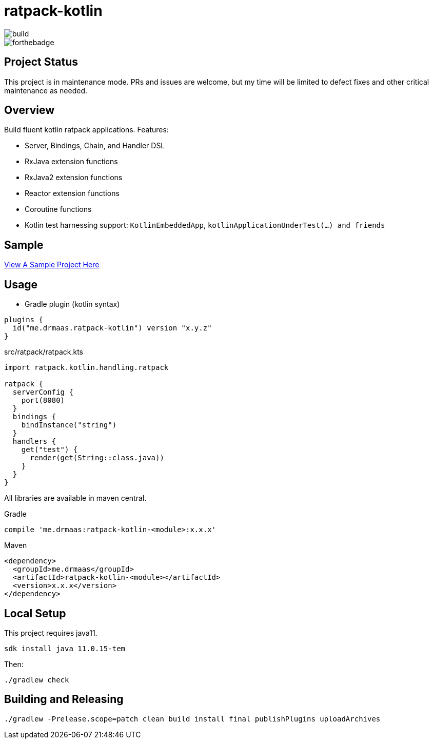 = ratpack-kotlin

image::https://github.com/drmaas/ratpack-kotlin/actions/workflows/gradle.yml/badge.svg["build"]

image::https://forthebadge.com/images/badges/uses-badges.svg["forthebadge", https://forthebadge.com]

== Project Status

This project is in maintenance mode. PRs and issues are welcome, but my time
will be limited to defect fixes and other critical maintenance as needed.

== Overview

Build fluent kotlin ratpack applications. Features:

* Server, Bindings, Chain, and Handler DSL

* RxJava extension functions

* RxJava2 extension functions

* Reactor extension functions

* Coroutine functions

* Kotlin test harnessing support: `KotlinEmbeddedApp`, `kotlinApplicationUnderTest(...) and friends`

== Sample

link:https://github.com/drmaas/ratpack-kotlin-demo[View A Sample Project Here]

== Usage

* Gradle plugin (kotlin syntax)
```kotlin
plugins {
  id("me.drmaas.ratpack-kotlin") version "x.y.z"
}
```
src/ratpack/ratpack.kts
```kotlin
import ratpack.kotlin.handling.ratpack

ratpack {
  serverConfig {
    port(8080)
  }
  bindings {
    bindInstance("string")
  }
  handlers {
    get("test") {
      render(get(String::class.java))
    }
  }
}
```

All libraries are available in maven central.

Gradle

```groovy
compile 'me.drmaas:ratpack-kotlin-<module>:x.x.x'
```

Maven

```xml
<dependency>
  <groupId>me.drmaas</groupId>
  <artifactId>ratpack-kotlin-<module></artifactId>
  <version>x.x.x</version>
</dependency>
```

== Local Setup

This project requires java11.

`sdk install java 11.0.15-tem`

Then:

`./gradlew check`

== Building and Releasing

```
./gradlew -Prelease.scope=patch clean build install final publishPlugins uploadArchives
```
